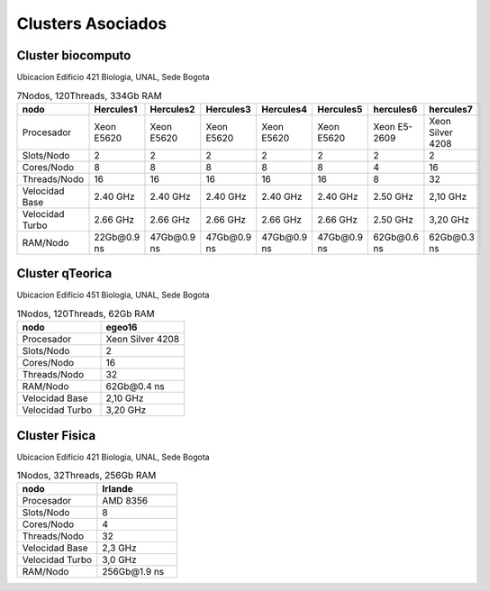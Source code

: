 .. _clusters-asociados:

Clusters Asociados
=================


Cluster biocomputo
******************
Ubicacion Edificio 421 Biologia, UNAL, Sede Bogota

.. csv-table::  7Nodos, 120Threads, 334Gb RAM 
   :header: "nodo", "Hercules1", "Hercules2", "Hercules3", "Hercules4", "Hercules5", "hercules6", "hercules7"
   :widths: 18, 18, 18, 18, 18, 18, 18, 18

   "Procesador", "Xeon E5620", "Xeon E5620", "Xeon E5620",  "Xeon E5620", "Xeon E5620", "Xeon E5-2609", "Xeon Silver 4208"
   "Slots/Nodo", "2", "2", "2", "2", "2", "2", "2"
   "Cores/Nodo", "8", "8", "8", "8", "8", "4", "16"
   "Threads/Nodo", "16", "16", "16", "16", "16", "8", "32"
   "Velocidad Base", "2.40 GHz", "2.40 GHz", "2.40 GHz", "2.40 GHz", "2.40 GHz", "2.50 GHz", "2,10 GHz"
   "Velocidad Turbo", "2.66 GHz", "2.66 GHz", "2.66 GHz", "2.66 GHz", "2.66 GHz", "2.50 GHz", "3,20 GHz" 
   "RAM/Nodo", "22Gb\@0.9 ns", "47Gb\@0.9 ns", "47Gb\@0.9 ns", "47Gb\@0.9 ns", "47Gb\@0.9 ns", "62Gb\@0.6 ns", "62Gb\@0.3 ns"
   
			
Cluster qTeorica
**************						
Ubicacion Edificio 451 Biologia, UNAL, Sede Bogota

.. csv-table::  1Nodos, 120Threads, 62Gb RAM 
   :header: "nodo", "egeo16"
   :widths: 23, 23 
   
   "Procesador", "Xeon Silver 4208"
   "Slots/Nodo", "2"
   "Cores/Nodo", "16"
   "Threads/Nodo", "32"
   "RAM/Nodo", "62Gb\@0.4 ns"
   "Velocidad Base", "2,10 GHz"
   "Velocidad Turbo", "3,20 GHz" 


Cluster Fisica
************						
Ubicacion Edificio 421 Biologia, UNAL, Sede Bogota

.. csv-table::  1Nodos, 32Threads, 256Gb RAM 
   :header: "nodo", "Irlande"
   :widths: 18, 18

   "Procesador", "AMD 8356"
   "Slots/Nodo", "8"
   "Cores/Nodo", "4"
   "Threads/Nodo", "32"
   "Velocidad Base", "2,3 GHz"
   "Velocidad Turbo", "3,0 GHz" 
   "RAM/Nodo", "256Gb\@1.9 ns"

 